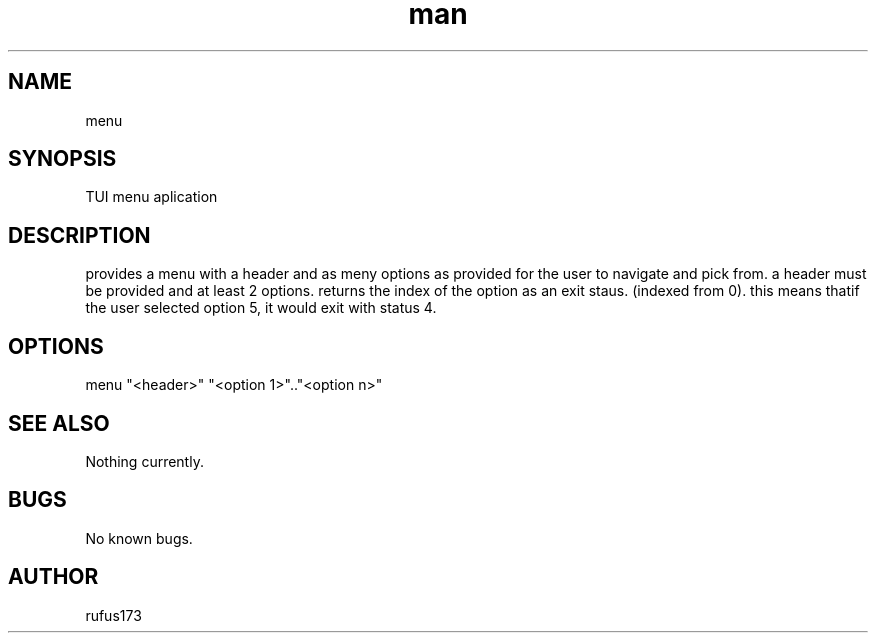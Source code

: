 .\" Manpage for menu
.TH man 8 "27 June 2024" "2.0" "menu man page"
.SH NAME
menu
.SH SYNOPSIS
TUI menu aplication
.SH DESCRIPTION
provides a menu with a header and as meny options as provided for the user to navigate and pick from.
a header must be provided and at least 2 options. returns the index of the option as an exit staus. (indexed from 0). this means thatif the user selected option 5, it would exit with status 4.
.SH OPTIONS
menu "<header>" "<option 1>".."<option n>"
.SH SEE ALSO
Nothing currently. 
.SH BUGS
No known bugs.
.SH AUTHOR
rufus173
